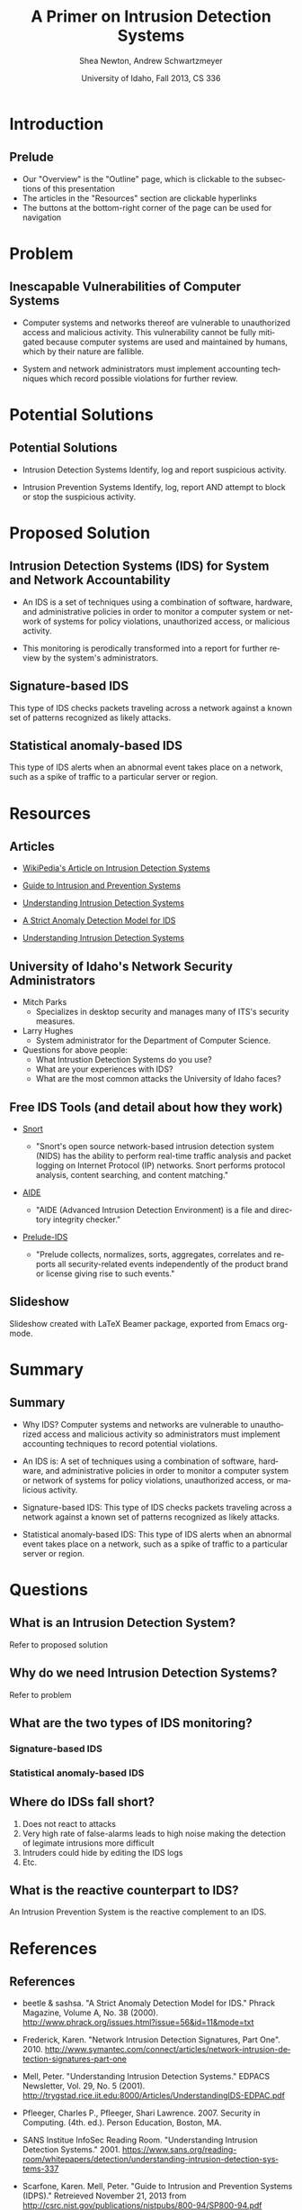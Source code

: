 #+TITLE:     A Primer on Intrusion Detection Systems
#+AUTHOR:    Shea Newton, Andrew Schwartzmeyer
#+EMAIL:     schw2620@vandals.uidaho.edu, newt5502@vandals.uidaho.edu
#+DATE:      University of Idaho, Fall 2013, CS 336
#+DESCRIPTION: Intrusion Detection Systems
#+KEYWORDS: IDS
#+LANGUAGE:  en
#+OPTIONS:   H:3 num:t toc:t \n:nil @:t ::t |:t ^:t -:t f:t *:t <:t
#+OPTIONS:   TeX:t LaTeX:t skip:nil d:nil todo:t pri:nil tags:not-in-toc
#+INFOJS_OPT: view:nil toc:nil ltoc:t mouse:underline buttons:0 path:http://orgmode.org/org-info.js
#+EXPORT_SELECT_TAGS: export
#+EXPORT_EXCLUDE_TAGS: noexport
#+LINK_UP:   
#+LINK_HOME: 
#+XSLT:
#+startup: beamer
#+LaTeX_CLASS: beamer
#+LaTeX_CLASS_OPTIONS: [bigger]
#+LaTeX_HEADER: \setbeameroption{show notes}
#+LaTeX_HEADER: \let\oldframe\frame
#+LaTeX_HEADER: \renewcommand\frame[1][allowframebreaks]{\oldframe[#1]}

#+BEAMER_FRAME_LEVEL: 2
#+COLUMNS: %40ITEM %10BEAMER_env(Env) %9BEAMER_envargs(Env Args) %4BEAMER_col(Col) %10BEAMER_extra(Extra)
* DONE Presentation Draft One					   :noexport:
  DEADLINE: <2013-11-03 Sun>
For this assignment please submit a PDF with a draft of your
presentation. This is a GROUP assignment.

Your document should detail all the following information:

** DONE Title (1 slide).
Include title, presenters' names, and place. The content of this slide
is important for this submission.

** DONE Overview (1 slide).
Show us the structure of your presentation. The
content in this slide will change as you evolve your presentation but
you should have a pretty good idea of its structure.

** DONE Problem (1 slide).
Describe the problem you are investigating. The
content of this slide is important for this submission.

** DONE Proposed Solution and/or Techniques (1 minimum slide for now).
Please describe here very briefly options for solving the problem in
4, no detail is needed for this draft submission.

** TODO Resources Needed.
Please detail all resources you plan to use or have been using, this
includes documents, websites, tools and systems. These slides (set) is
important in this submission.

*** People

** DONE Summary (1 slide).
Please write a summary of the problem, the solutions and techniques,
and the path forward. This slide can be empty for the purposes of this
draft submission.

** DONE Questions (1 slide).
Give a general idea of topics that you would like your audience to
know after your presentation. In the final presentation you will need
to have here 5 questions that your audience would be able to answer in
5 minutes.

** DONE Citations.
Not needed at this time, will be needed in the final presentation.

** The grading of this presentation will be as follows:
- DraftOne: 100
- DraftTwo: 100
- FinalPresDocs: 200
- Delivery: 200
- Total of 600

* TODO Presentation Draft Two 					   :noexport:
For this assignment please submit a PDF with a draft of your
presentation. This is a GROUP assignment.

Your document should detail all the following information:

** DONE Title (1 slide). Include title, presenters' names, and place.

** DONE Overview (1 slide). Show us the structure of your presentation.

** DONE Problem (1 slide): Describe the problem you are investigating.

** TODO Potential Solutions.

** DONE Presented Solution Introduction.

** DONE Resources Used.

** DONE Summary (1 slide).

** DONE Questions (1 slide).

Present 5 Quickly answerable questions. Your audience would be able to
answer all these in 5 minutes.

** DONE References.

** TODO Notes/comments for each section

Please submit a PDF with one slide per page (top of the page) and your
comments and notes in the same page.


* Introduction
** Prelude
- Our "Overview" is the "Outline" page, which is clickable to the
  subsections of this presentation
- The articles in the "Resources" section are clickable hyperlinks
- The buttons at the bottom-right corner of the page can be used for
  navigation
* Problem
** Inescapable Vulnerabilities of Computer Systems
- Computer systems and networks thereof are vulnerable to unauthorized
  access and malicious activity. This vulnerability cannot be fully
  mitigated because computer systems are used and maintained by
  humans, which by their nature are fallible.

- System and network administrators must implement accounting
  techniques which record possible violations for further review.

\note{IDSs fill the gap that exists between the preventative safety
measures that administrators setup to protect their systems against
known attacks, and attacks that are nevertheless successfull. An IDS
is like a security camera in a bank vault: if the system was perfect
they would be superfluous, but with the admission that there will be
faults in a system's security, the IDS records what policy violations,
which may catch possible intrusion attempts, in addition to any damage
that may have been done, so that the violations can be reviewed, the
damage can be addressed, and administrators can put into effect
regressive security measures.}

* Potential Solutions
** Potential Solutions

- Intrusion Detection Systems
  Identify, log and report suspicious activity. 

- Intrusion Prevention Systems Identify, log, report AND attempt to
  block or stop the suspicious activity.

\note{IPS differs from stand-alone IDS in that it may take actions
such as sending an alarm, dropping malicious packets, resetting a
connection and/or blocking traffic from an offending IP
address. Because an IPS acts independently of a system or network
admin, it often casues more trouble than it's worth by denying
legitimate users service unjustly or rasing excessive false
alarms. ("Intrusion prevention system," 2013)}

* Proposed Solution
** Intrusion Detection Systems (IDS) for System and Network Accountability
- An IDS is a set of techniques using a combination of software,
  hardware, and administrative policies in order to monitor a computer
  system or network of systems for policy violations, unauthorized
  access, or malicious activity.

- This monitoring is perodically transformed into a report for further
  review by the system's administrators.

\note{Note that an IDS cannot by itself see the difference between an
innocent and malicious policy violation, so in actuality all it does
is record policy violations. These policy violations may or may not
correspond to an attack. An IDS is necessitated because most computer
security issues are caused by insiders; that is, users who
purposefully have significant privleges within a system (in order to
do their work), which would obviously not be blocked by a
firewall. The majority of harm these insiders do is unintentional, yet
are still recorded as policy violations [Pfleeger s7.5]. It is up to
the system administrators' periodic review of the IDS reports to sift
through the recorded violations and determine which were malicious,
which were honest mistakes, and which were false alarms.}

** Signature-based IDS
This type of IDS checks packets traveling across a network against a
known set of patterns recognized as likely attacks.

\note{This is similar to a virus scanner checking files against a
database of known malicious code signatures. Types of "attacks" caught
by this system include: port scans, malformed packets (illegal TCP
flag combinations, wrong sizes, etc.), connection attempts from
reserved IP addresses (indicating the real source was masked), e-mail
containing viruses, exploit shellcode sequences in packets (Domain
Name Service / Network Interface Card buffer overflow), flood of
packets (Denial Of Service), etc. [Frederick].

The major problem is that attackers are well-aware of this type of
checking, and can (easily) alter their attack in such a way as to
change its signature. This requires a SBIDS to maintain a frequently
updated database, and slows down the IDS's ability to check against
said database as its size grows. An SBIDS is also useless against new
(zero-day) exploits.}

** Statistical anomaly-based IDS
This type of IDS alerts when an abnormal event takes place on a
network, such as a spike of traffic to a particular server or region.

\note{Also known as heuristic IDS. These generally compare current
activity against a known safe "baseline", which is a set of patterns
of normal activity for a certain system. This can lead to many false
positives, but can also catch attacks that would otherwise not be
recorded by an SBIDS. This type of system uses an "inference engine",
which follow two patterns: state-based, where the IDS attempts to
detect when the system has entered an unsafe state; and model-based,
where the IDS maps current activity onto a model of unacceptable
activity, and alarms when they match [Pfleeger s7.5].}

* Resources
** Articles
- [[http://en.wikipedia.org/wiki/Intrusion_detection_systems][WikiPedia's Article on Intrusion Detection Systems]]

- [[http://csrc.nist.gov/publications/nistpubs/800-94/SP800-94.pdf][Guide to Intrusion and Prevention Systems]]

- [[http://trygstad.rice.iit.edu:8000/Articles/UnderstandingIDS-EDPAC.pdf][Understanding Intrusion Detection Systems]]

- [[http://www.phrack.org/issues.html?issue=56&id=11&mode=txt][A Strict Anomaly Detection Model for IDS]]

- [[https://www.sans.org/reading-room/whitepapers/detection/understanding-intrusion-detection-systems-337][Understanding Intrusion Detection Systems]]

** University of Idaho's Network Security Administrators

- Mitch Parks
  - Specializes in desktop security and manages many of ITS's security
    measures.
- Larry Hughes 
  - System administrator for the Department of Computer Science.

- Questions for above people:
  - What Intrustion Detection Systems do you use?
  - What are your experiences with IDS?
  - What are the most common attacks the University of Idaho faces?

** Free IDS Tools (and detail about how they work)

- [[http://www.snort.org][Snort]]

  - "Snort's open source network-based intrusion detection system
    (NIDS) has the ability to perform real-time traffic analysis and
    packet logging on Internet Protocol (IP) networks. Snort performs
    protocol analysis, content searching, and content matching."

- [[http://aide.sourceforge.net][AIDE]]

  - "AIDE (Advanced Intrusion Detection Environment) is a file and
    directory integrity checker."

- [[https://www.prelude-ids.org][Prelude-IDS]]

  - "Prelude collects, normalizes, sorts, aggregates, correlates and
    reports all security-related events independently of the product
    brand or license giving rise to such events."

** Slideshow
Slideshow created with LaTeX Beamer package, exported from Emacs org-mode.

* Summary
** Summary
- Why IDS?  
  Computer systems and networks are vulnerable to
  unauthorized access and malicious activity so administrators must
  implement accounting techniques to record potential violations.
 
- An IDS is: 
  A set of techniques using a combination of software,
  hardware, and administrative policies in order to monitor a computer
  system or network of systems for policy violations, unauthorized
  access, or malicious activity.

- Signature-based IDS:
   This type of IDS checks packets traveling across a network against a
   known set of patterns recognized as likely attacks.

- Statistical anomaly-based IDS:
   This type of IDS alerts when an abnormal event takes place on a
   network, such as a spike of traffic to a particular server or region.

\note{The intent of an IDS is to produce a report for
administrators of detected policy violations, which may or may not
indicate that an intrusion took place. An IDS represents a passive
methodology, which is in contrast to an Intrusion Prevention
System. The latter attempts to be reactive, by for example, blocking a
detected intruder's IP address from connecting).}

* Questions
** What is an Intrusion Detection System?
Refer to proposed solution
** Why do we need Intrusion Detection Systems?
Refer to problem
** What are the two types of IDS monitoring?
*** Signature-based IDS
*** Statistical anomaly-based IDS
** Where do IDSs fall short?
1. Does not react to attacks
2. Very high rate of false-alarms leads to high noise making the detection of legimate intrusions more difficult
3. Intruders could hide by editing the IDS logs
4. Etc.
** What is the reactive counterpart to IDS?
An Intrusion Prevention System is the reactive complement to an IDS.
* References
** References
- beetle & sashsa. "A Strict Anomaly Detection Model for IDS." Phrack
  Magazine, Volume A, No. 38 (2000). 
  http://www.phrack.org/issues.html?issue=56&id=11&mode=txt

- Frederick, Karen. "Network Intrusion Detection Signatures, Part
  One". 2010. http://www.symantec.com/connect/articles/network-intrusion-detection-signatures-part-one

- Mell, Peter. "Understanding Intrusion Detection Systems." EDPACS
  Newsletter, Vol. 29, No. 5 (2001). 
  http://trygstad.rice.iit.edu:8000/Articles/UnderstandingIDS-EDPAC.pdf

- Pfleeger, Charles P., Pfleeger, Shari Lawrence. 2007. Security in
  Computing. (4th. ed.). Person Education, Boston, MA.

- SANS Institue InfoSec Reading Room. "Understanding Intrusion
  Detection Systems." 2001.
  https://www.sans.org/reading-room/whitepapers/detection/understanding-intrusion-detection-systems-337

- Scarfone, Karen. Mell, Peter. "Guide to Intrusion and Prevention
  Systems (IDPS)." Retreieved November 21, 2013 from
  http://csrc.nist.gov/publications/nistpubs/800-94/SP800-94.pdf

- WikiPedia Contributors, 'Intrusion detection system', Wikipedia, The
  Free Encyclopedia, 22 July 2004, 10:55 UTC,
  <http://en.wikipedia.org/wiki/Intrusion_detection_systems> [accessed
  21 November 2013]

- WikiPedia Contributors, 'Intrusion prevention system', Wikipedia, The
  Free Encyclopedia, 22 July 2004, 10:55 UTC,
  <http://en.wikipedia.org/wiki/Intrusion_prevention_system> [accessed
  21 November 2013]

